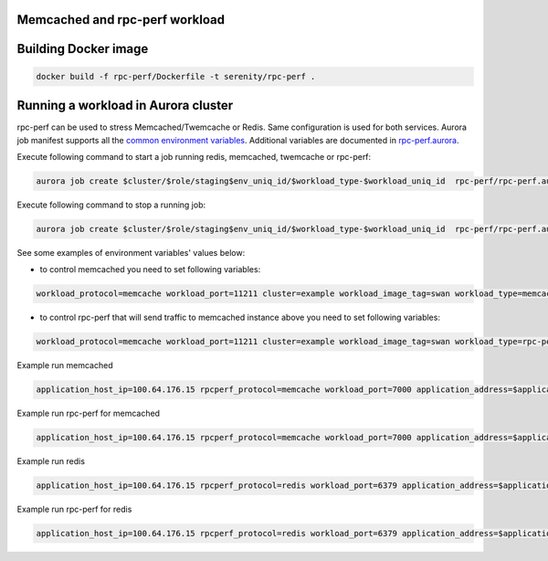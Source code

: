 Memcached and rpc-perf workload
===============================

Building Docker image
=====================

.. code-block:: sh

    docker build -f rpc-perf/Dockerfile -t serenity/rpc-perf .

Running a workload in Aurora cluster
====================================

rpc-perf can be used to stress Memcached/Twemcache or Redis. Same configuration is used for both services. Aurora job manifest supports all the `common environment variables`_. Additional variables are documented in `rpc-perf.aurora`_.

.. _common environment variables: /common.aurora
.. _rpc-perf.aurora: rpc-perf.aurora

Execute following command to start a job running redis, memcached, twemcache or rpc-perf:

.. code-block:: sh

 aurora job create $cluster/$role/staging$env_uniq_id/$workload_type-$workload_uniq_id  rpc-perf/rpc-perf.aurora

Execute following command to stop a running job:

.. code-block:: sh

 aurora job create $cluster/$role/staging$env_uniq_id/$workload_type-$workload_uniq_id  rpc-perf/rpc-perf.aurora
  
See some examples of environment variables' values below:

- to control memcached you need to set following variables:

.. code-block:: sh

 workload_protocol=memcache workload_port=11211 cluster=example workload_image_tag=swan workload_type=memcached application_address=192.0.2.100 workload_image='serenity/swan' kafka_brokers=192.0.2.200:9092 role=miwanowsk env_uniq_id=123 workload_uniq_id=456 application_host_ip=192.0.2.100 load_generator_host_ip=192.0.2.100 

- to control rpc-perf that will send traffic to memcached instance above you need to set following variables:

.. code-block:: sh

 workload_protocol=memcache workload_port=11211 cluster=example workload_image_tag=swan workload_type=rpc-perf application_address=192.0.2.100 workload_image='serenity/rpc-perf' kafka_brokers=192.0.2.200:9092 role=miwanowsk env_uniq_id=123 workload_uniq_id=456 application_host_ip=192.0.2.100 load_generator_host_ip=192.0.2.100 

Example run memcached

.. code-block:: sh

    application_host_ip=100.64.176.15 rpcperf_protocol=memcache workload_port=7000 application_address=$application_host_ip cluster=example workload_image_tag=swan workload_type=memcached workload_image='serenity/swan' kafka_brokers=192.0.2.200:9092 role=$USER env_uniq_id=15 workload_uniq_id=$workload_port load_generator_host_ip=$application_host_ip sh -c 'aurora job create $cluster/$role/staging$env_uniq_id/$workload_type-$workload_uniq_id rpc-perf/rpc-perf.aurora'

Example run rpc-perf for memcached

.. code-block:: sh

    application_host_ip=100.64.176.15 rpcperf_protocol=memcache workload_port=7000 application_address=$application_host_ip cluster=example workload_image_tag=swan workload_type=rpc-perf workload_image='serenity/swan' kafka_brokers=192.0.2.200:9092 role=$USER env_uniq_id=15 workload_uniq_id=$workload_port load_generator_host_ip=$application_host_ip sh -c 'aurora job create $cluster/$role/staging$env_uniq_id/$workload_type-$workload_uniq_id rpc-perf/rpc-perf.aurora'

Example run redis

.. code-block:: sh

    application_host_ip=100.64.176.15 rpcperf_protocol=redis workload_port=6379 application_address=$application_host_ip cluster=example workload_image_tag=3 workload_type=redis workload_image='serenity/redis' kafka_brokers=192.0.2.200:9092 role=$USER env_uniq_id=15 workload_uniq_id=$workload_port load_generator_host_ip=$application_host_ip sh -c 'aurora job create $cluster/$role/staging$env_uniq_id/$workload_type-$workload_uniq_id rpc-perf/rpc-perf.aurora'

Example run rpc-perf for redis

.. code-block:: sh

    application_host_ip=100.64.176.15 rpcperf_protocol=redis workload_port=6379 application_address=$application_host_ip cluster=example workload_image_tag=3 workload_type=rpc-perf workload_image='serenity/redis' kafka_brokers=192.0.2.200:9092 role=$USER env_uniq_id=15 workload_uniq_id=$workload_port load_generator_host_ip=$application_host_ip sh -c 'aurora job create $cluster/$role/staging$env_uniq_id/$workload_type-$workload_uniq_id rpc-perf/rpc-perf.aurora'

